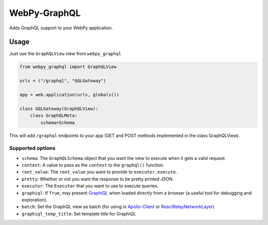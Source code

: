 WebPy-GraphQL
=============

.. image:: https://travis-ci.org/Igor-britecore/webpy-graphql.svg?branch=master :target: https://travis-ci.org/Igor-britecore/webpy-graphql .. image:: https://coveralls.io/repos/github/Igor-britecore/webpy-graphql/badge.svg?branch=master    :target: https://coveralls.io/github/Igor-britecore/webpy-graphql?branch=master .. image:: https://badge.fury.io/py/WebPy-GraphQL.svg  :target: https://badge.fury.io/py/WebPy-GraphQL


Adds GraphQL support to your WebPy application.

Usage
-----

Just use the ``GraphQLView`` view from ``webpy_graphql``

.. code:: python

    from webpy_graphql import GraphQLView

    urls = ("/graphql", "GQLGateway")

    app = web.application(urls, globals())

    class GQLGateway(GraphQLView):
        class GraphQLMeta:
            schema=Schema

This will add ``/graphql``  endpoints to your app (GET and POST methods implemented in the class GraphQLView).

Supported options
~~~~~~~~~~~~~~~~~

-  ``schema``: The ``GraphQLSchema`` object that you want the view to
   execute when it gets a valid request.
-  ``context``: A value to pass as the ``context`` to the ``graphql()``
   function.
-  ``root_value``: The ``root_value`` you want to provide to
   ``executor.execute``.
-  ``pretty``: Whether or not you want the response to be pretty printed
   JSON.
-  ``executor``: The ``Executor`` that you want to use to execute
   queries.
-  ``graphiql``: If ``True``, may present
   `GraphiQL <https://github.com/graphql/graphiql>`__ when loaded
   directly from a browser (a useful tool for debugging and
   exploration).
-  ``batch``: Set the GraphQL view as batch (for using in
   `Apollo-Client <http://dev.apollodata.com/core/network.html#query-batching>`__
   or
   `ReactRelayNetworkLayer <https://github.com/nodkz/react-relay-network-layer>`__)
-  ``graphiql_temp_title``: Set template title for GraphiQL

